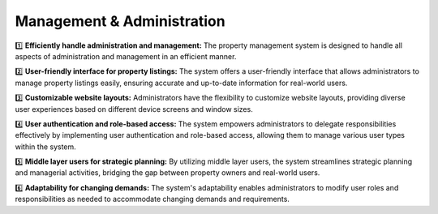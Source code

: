 


Management & Administration
==============================

.. image:: _static/images/managers.png
   :align: center

1️⃣ **Efficiently handle administration and management:**  The property management system is designed to handle all aspects of administration and management in an efficient manner.

2️⃣ **User-friendly interface for property listings:** The system offers a user-friendly interface that allows administrators to manage property listings easily, ensuring accurate and up-to-date information for real-world users.

3️⃣ **Customizable website layouts:** Administrators have the flexibility to customize website layouts, providing diverse user experiences based on different device screens and window sizes.

4️⃣ **User authentication and role-based access:** The system empowers administrators to delegate responsibilities effectively by implementing user authentication and role-based access, allowing them to manage various user types within the system.

5️⃣ **Middle layer users for strategic planning:** By utilizing middle layer users, the system streamlines strategic planning and managerial activities, bridging the gap between property owners and real-world users.

6️⃣ **Adaptability for changing demands:** The system's adaptability enables administrators to modify user roles and responsibilities as needed to accommodate changing demands and requirements.


